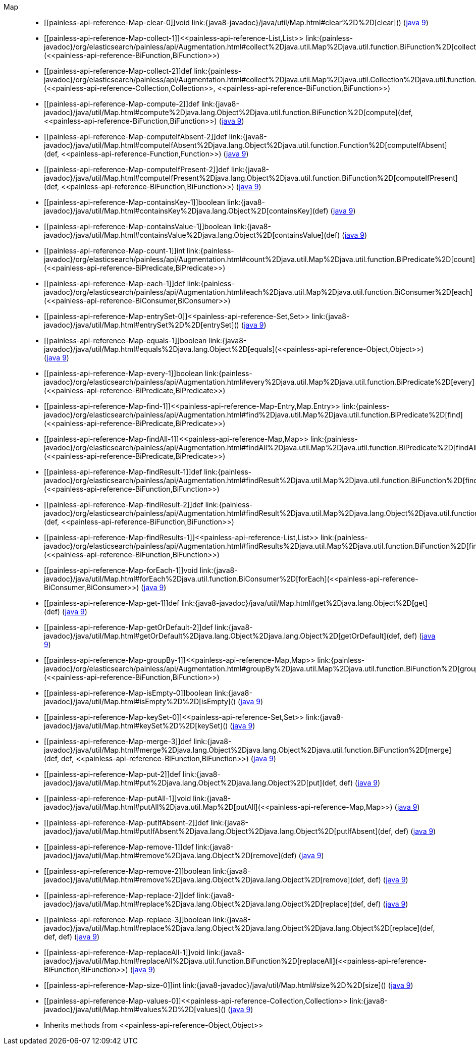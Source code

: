 ////
Automatically generated by PainlessDocGenerator. Do not edit.
Rebuild by running `gradle generatePainlessApi`.
////

[[painless-api-reference-Map]]++Map++::
* ++[[painless-api-reference-Map-clear-0]]void link:{java8-javadoc}/java/util/Map.html#clear%2D%2D[clear]()++ (link:{java9-javadoc}/java/util/Map.html#clear%2D%2D[java 9])
* ++[[painless-api-reference-Map-collect-1]]<<painless-api-reference-List,List>> link:{painless-javadoc}/org/elasticsearch/painless/api/Augmentation.html#collect%2Djava.util.Map%2Djava.util.function.BiFunction%2D[collect](<<painless-api-reference-BiFunction,BiFunction>>)++
* ++[[painless-api-reference-Map-collect-2]]def link:{painless-javadoc}/org/elasticsearch/painless/api/Augmentation.html#collect%2Djava.util.Map%2Djava.util.Collection%2Djava.util.function.BiFunction%2D[collect](<<painless-api-reference-Collection,Collection>>, <<painless-api-reference-BiFunction,BiFunction>>)++
* ++[[painless-api-reference-Map-compute-2]]def link:{java8-javadoc}/java/util/Map.html#compute%2Djava.lang.Object%2Djava.util.function.BiFunction%2D[compute](def, <<painless-api-reference-BiFunction,BiFunction>>)++ (link:{java9-javadoc}/java/util/Map.html#compute%2Djava.lang.Object%2Djava.util.function.BiFunction%2D[java 9])
* ++[[painless-api-reference-Map-computeIfAbsent-2]]def link:{java8-javadoc}/java/util/Map.html#computeIfAbsent%2Djava.lang.Object%2Djava.util.function.Function%2D[computeIfAbsent](def, <<painless-api-reference-Function,Function>>)++ (link:{java9-javadoc}/java/util/Map.html#computeIfAbsent%2Djava.lang.Object%2Djava.util.function.Function%2D[java 9])
* ++[[painless-api-reference-Map-computeIfPresent-2]]def link:{java8-javadoc}/java/util/Map.html#computeIfPresent%2Djava.lang.Object%2Djava.util.function.BiFunction%2D[computeIfPresent](def, <<painless-api-reference-BiFunction,BiFunction>>)++ (link:{java9-javadoc}/java/util/Map.html#computeIfPresent%2Djava.lang.Object%2Djava.util.function.BiFunction%2D[java 9])
* ++[[painless-api-reference-Map-containsKey-1]]boolean link:{java8-javadoc}/java/util/Map.html#containsKey%2Djava.lang.Object%2D[containsKey](def)++ (link:{java9-javadoc}/java/util/Map.html#containsKey%2Djava.lang.Object%2D[java 9])
* ++[[painless-api-reference-Map-containsValue-1]]boolean link:{java8-javadoc}/java/util/Map.html#containsValue%2Djava.lang.Object%2D[containsValue](def)++ (link:{java9-javadoc}/java/util/Map.html#containsValue%2Djava.lang.Object%2D[java 9])
* ++[[painless-api-reference-Map-count-1]]int link:{painless-javadoc}/org/elasticsearch/painless/api/Augmentation.html#count%2Djava.util.Map%2Djava.util.function.BiPredicate%2D[count](<<painless-api-reference-BiPredicate,BiPredicate>>)++
* ++[[painless-api-reference-Map-each-1]]def link:{painless-javadoc}/org/elasticsearch/painless/api/Augmentation.html#each%2Djava.util.Map%2Djava.util.function.BiConsumer%2D[each](<<painless-api-reference-BiConsumer,BiConsumer>>)++
* ++[[painless-api-reference-Map-entrySet-0]]<<painless-api-reference-Set,Set>> link:{java8-javadoc}/java/util/Map.html#entrySet%2D%2D[entrySet]()++ (link:{java9-javadoc}/java/util/Map.html#entrySet%2D%2D[java 9])
* ++[[painless-api-reference-Map-equals-1]]boolean link:{java8-javadoc}/java/util/Map.html#equals%2Djava.lang.Object%2D[equals](<<painless-api-reference-Object,Object>>)++ (link:{java9-javadoc}/java/util/Map.html#equals%2Djava.lang.Object%2D[java 9])
* ++[[painless-api-reference-Map-every-1]]boolean link:{painless-javadoc}/org/elasticsearch/painless/api/Augmentation.html#every%2Djava.util.Map%2Djava.util.function.BiPredicate%2D[every](<<painless-api-reference-BiPredicate,BiPredicate>>)++
* ++[[painless-api-reference-Map-find-1]]<<painless-api-reference-Map-Entry,Map.Entry>> link:{painless-javadoc}/org/elasticsearch/painless/api/Augmentation.html#find%2Djava.util.Map%2Djava.util.function.BiPredicate%2D[find](<<painless-api-reference-BiPredicate,BiPredicate>>)++
* ++[[painless-api-reference-Map-findAll-1]]<<painless-api-reference-Map,Map>> link:{painless-javadoc}/org/elasticsearch/painless/api/Augmentation.html#findAll%2Djava.util.Map%2Djava.util.function.BiPredicate%2D[findAll](<<painless-api-reference-BiPredicate,BiPredicate>>)++
* ++[[painless-api-reference-Map-findResult-1]]def link:{painless-javadoc}/org/elasticsearch/painless/api/Augmentation.html#findResult%2Djava.util.Map%2Djava.util.function.BiFunction%2D[findResult](<<painless-api-reference-BiFunction,BiFunction>>)++
* ++[[painless-api-reference-Map-findResult-2]]def link:{painless-javadoc}/org/elasticsearch/painless/api/Augmentation.html#findResult%2Djava.util.Map%2Djava.lang.Object%2Djava.util.function.BiFunction%2D[findResult](def, <<painless-api-reference-BiFunction,BiFunction>>)++
* ++[[painless-api-reference-Map-findResults-1]]<<painless-api-reference-List,List>> link:{painless-javadoc}/org/elasticsearch/painless/api/Augmentation.html#findResults%2Djava.util.Map%2Djava.util.function.BiFunction%2D[findResults](<<painless-api-reference-BiFunction,BiFunction>>)++
* ++[[painless-api-reference-Map-forEach-1]]void link:{java8-javadoc}/java/util/Map.html#forEach%2Djava.util.function.BiConsumer%2D[forEach](<<painless-api-reference-BiConsumer,BiConsumer>>)++ (link:{java9-javadoc}/java/util/Map.html#forEach%2Djava.util.function.BiConsumer%2D[java 9])
* ++[[painless-api-reference-Map-get-1]]def link:{java8-javadoc}/java/util/Map.html#get%2Djava.lang.Object%2D[get](def)++ (link:{java9-javadoc}/java/util/Map.html#get%2Djava.lang.Object%2D[java 9])
* ++[[painless-api-reference-Map-getOrDefault-2]]def link:{java8-javadoc}/java/util/Map.html#getOrDefault%2Djava.lang.Object%2Djava.lang.Object%2D[getOrDefault](def, def)++ (link:{java9-javadoc}/java/util/Map.html#getOrDefault%2Djava.lang.Object%2Djava.lang.Object%2D[java 9])
* ++[[painless-api-reference-Map-groupBy-1]]<<painless-api-reference-Map,Map>> link:{painless-javadoc}/org/elasticsearch/painless/api/Augmentation.html#groupBy%2Djava.util.Map%2Djava.util.function.BiFunction%2D[groupBy](<<painless-api-reference-BiFunction,BiFunction>>)++
* ++[[painless-api-reference-Map-isEmpty-0]]boolean link:{java8-javadoc}/java/util/Map.html#isEmpty%2D%2D[isEmpty]()++ (link:{java9-javadoc}/java/util/Map.html#isEmpty%2D%2D[java 9])
* ++[[painless-api-reference-Map-keySet-0]]<<painless-api-reference-Set,Set>> link:{java8-javadoc}/java/util/Map.html#keySet%2D%2D[keySet]()++ (link:{java9-javadoc}/java/util/Map.html#keySet%2D%2D[java 9])
* ++[[painless-api-reference-Map-merge-3]]def link:{java8-javadoc}/java/util/Map.html#merge%2Djava.lang.Object%2Djava.lang.Object%2Djava.util.function.BiFunction%2D[merge](def, def, <<painless-api-reference-BiFunction,BiFunction>>)++ (link:{java9-javadoc}/java/util/Map.html#merge%2Djava.lang.Object%2Djava.lang.Object%2Djava.util.function.BiFunction%2D[java 9])
* ++[[painless-api-reference-Map-put-2]]def link:{java8-javadoc}/java/util/Map.html#put%2Djava.lang.Object%2Djava.lang.Object%2D[put](def, def)++ (link:{java9-javadoc}/java/util/Map.html#put%2Djava.lang.Object%2Djava.lang.Object%2D[java 9])
* ++[[painless-api-reference-Map-putAll-1]]void link:{java8-javadoc}/java/util/Map.html#putAll%2Djava.util.Map%2D[putAll](<<painless-api-reference-Map,Map>>)++ (link:{java9-javadoc}/java/util/Map.html#putAll%2Djava.util.Map%2D[java 9])
* ++[[painless-api-reference-Map-putIfAbsent-2]]def link:{java8-javadoc}/java/util/Map.html#putIfAbsent%2Djava.lang.Object%2Djava.lang.Object%2D[putIfAbsent](def, def)++ (link:{java9-javadoc}/java/util/Map.html#putIfAbsent%2Djava.lang.Object%2Djava.lang.Object%2D[java 9])
* ++[[painless-api-reference-Map-remove-1]]def link:{java8-javadoc}/java/util/Map.html#remove%2Djava.lang.Object%2D[remove](def)++ (link:{java9-javadoc}/java/util/Map.html#remove%2Djava.lang.Object%2D[java 9])
* ++[[painless-api-reference-Map-remove-2]]boolean link:{java8-javadoc}/java/util/Map.html#remove%2Djava.lang.Object%2Djava.lang.Object%2D[remove](def, def)++ (link:{java9-javadoc}/java/util/Map.html#remove%2Djava.lang.Object%2Djava.lang.Object%2D[java 9])
* ++[[painless-api-reference-Map-replace-2]]def link:{java8-javadoc}/java/util/Map.html#replace%2Djava.lang.Object%2Djava.lang.Object%2D[replace](def, def)++ (link:{java9-javadoc}/java/util/Map.html#replace%2Djava.lang.Object%2Djava.lang.Object%2D[java 9])
* ++[[painless-api-reference-Map-replace-3]]boolean link:{java8-javadoc}/java/util/Map.html#replace%2Djava.lang.Object%2Djava.lang.Object%2Djava.lang.Object%2D[replace](def, def, def)++ (link:{java9-javadoc}/java/util/Map.html#replace%2Djava.lang.Object%2Djava.lang.Object%2Djava.lang.Object%2D[java 9])
* ++[[painless-api-reference-Map-replaceAll-1]]void link:{java8-javadoc}/java/util/Map.html#replaceAll%2Djava.util.function.BiFunction%2D[replaceAll](<<painless-api-reference-BiFunction,BiFunction>>)++ (link:{java9-javadoc}/java/util/Map.html#replaceAll%2Djava.util.function.BiFunction%2D[java 9])
* ++[[painless-api-reference-Map-size-0]]int link:{java8-javadoc}/java/util/Map.html#size%2D%2D[size]()++ (link:{java9-javadoc}/java/util/Map.html#size%2D%2D[java 9])
* ++[[painless-api-reference-Map-values-0]]<<painless-api-reference-Collection,Collection>> link:{java8-javadoc}/java/util/Map.html#values%2D%2D[values]()++ (link:{java9-javadoc}/java/util/Map.html#values%2D%2D[java 9])
* Inherits methods from ++<<painless-api-reference-Object,Object>>++
